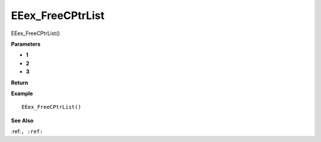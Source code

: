 .. _EEex_FreeCPtrList:

===================================
EEex_FreeCPtrList 
===================================

EEex_FreeCPtrList()



**Parameters**

* **1**
* **2**
* **3**


**Return**


**Example**

::

   EEex_FreeCPtrList()

**See Also**

:ref:``, :ref:`` 

